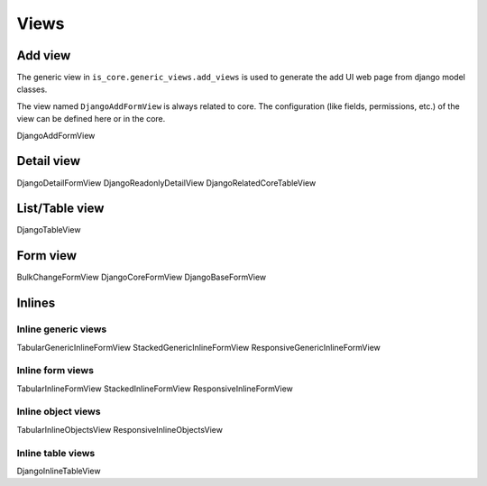 
Views
=====

Add view
---------

The generic view in ``is_core.generic_views.add_views`` is used to generate the add UI web page from django model classes.

The view named ``DjangoAddFormView`` is always related to core. The configuration (like fields, permissions, etc.) of the view can be defined here or in the core.

DjangoAddFormView

Detail view
-----------

DjangoDetailFormView
DjangoReadonlyDetailView
DjangoRelatedCoreTableView


List/Table view
---------------

DjangoTableView

Form view
---------

BulkChangeFormView
DjangoCoreFormView
DjangoBaseFormView

Inlines
-------

Inline generic views
^^^^^^^^^^^^^^^^^^^^

TabularGenericInlineFormView
StackedGenericInlineFormView
ResponsiveGenericInlineFormView

Inline form views
^^^^^^^^^^^^^^^^^

TabularInlineFormView
StackedInlineFormView
ResponsiveInlineFormView

Inline object views
^^^^^^^^^^^^^^^^^^^

TabularInlineObjectsView
ResponsiveInlineObjectsView

Inline table views
^^^^^^^^^^^^^^^^^^

DjangoInlineTableView